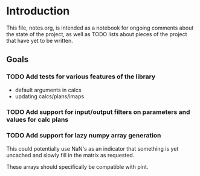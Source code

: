 * Introduction

This file, notes.org, is intended as a notebook for ongoing comments about the state of the project,
as well as TODO lists about pieces of the project that have yet to be written.

** Goals
*** TODO Add tests for various features of the library

+ default arguments in calcs
+ updating calcs/plans/imaps

*** TODO Add support for input/output filters on parameters and values for calc plans
*** TODO Add support for lazy numpy array generation

This could potentially use NaN's as an indicator that something is yet uncached and slowly fill in
the matrix as requested.

These arrays should specifically be compatible with pint.

    

